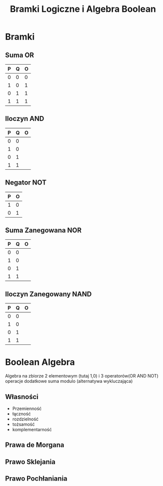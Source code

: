 #+title: Bramki Logiczne i Algebra Boolean
#+description: Co to bramka, bramki, algebra - własności i prawa, schemat a równanie
* Bramki
** Suma OR
| P | Q | O |
|---+---+---|
| 0 | 0 | 0 |
| 1 | 0 | 1 |
| 0 | 1 | 1 |
| 1 | 1 | 1 |
** Iloczyn AND
| P | Q | O |
|---+---+---|
| 0 | 0 |   |
| 1 | 0 |   |
| 0 | 1 |   |
| 1 | 1 |   |
** Negator NOT
| P | O |
|---+---|
| 1 | 0 |
| 0 | 1 |
** Suma Zanegowana NOR
| P | Q | O |
|---+---+---|
| 0 | 0 |   |
| 1 | 0 |   |
| 0 | 1 |   |
| 1 | 1 |   |
** Iloczyn Zanegowany NAND
| P | Q | O |
|---+---+---|
| 0 | 0 |   |
| 1 | 0 |   |
| 0 | 1 |   |
| 1 | 1 |   |

* Boolean Algebra
Algebra na zbiorze 2 elementowym (tutaj 1,0) i 3 operatorów(OR AND NOT) operacje dodatkowe suma modulo (alternatywa wykluczająca)
** Własności
- Przemienność
- łączność
- rozdzielność
- tożsamość
- komplementarność
** Prawa de Morgana
** Prawo Sklejania
** Prawo Pochłaniania
